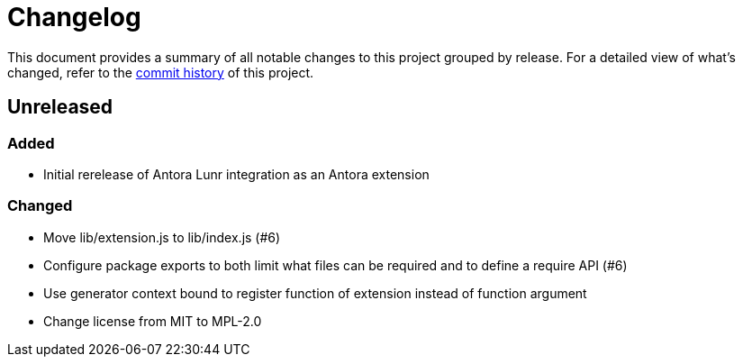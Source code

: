 = Changelog
:url-repo: https://gitlab.com/antora/antora-lunr-extension

This document provides a summary of all notable changes to this project grouped by release.
For a detailed view of what's changed, refer to the {url-repo}/commits[commit history] of this project.

== Unreleased

=== Added

* Initial rerelease of Antora Lunr integration as an Antora extension

=== Changed

* Move lib/extension.js to lib/index.js (#6)
* Configure package exports to both limit what files can be required and to define a require API (#6)
* Use generator context bound to register function of extension instead of function argument
* Change license from MIT to MPL-2.0
